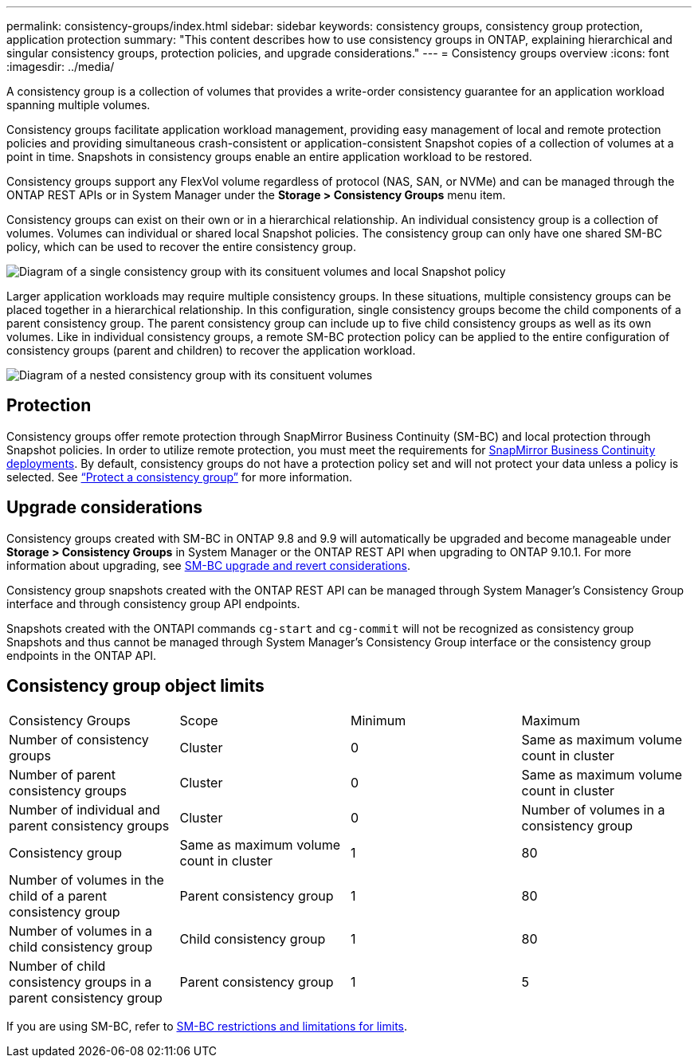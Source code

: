 ---
permalink: consistency-groups/index.html
sidebar: sidebar
keywords: consistency groups, consistency group protection, application protection
summary: "This content describes how to use consistency groups in ONTAP, explaining hierarchical and singular consistency groups, protection policies, and upgrade considerations."
---
= Consistency groups overview
:icons: font
:imagesdir: ../media/

[.lead]
A consistency group is a collection of volumes that provides a write-order consistency guarantee for an application workload spanning multiple volumes. 

Consistency groups facilitate application workload management, providing easy management of local and remote protection policies and providing simultaneous crash-consistent or application-consistent Snapshot copies of a collection of volumes at a point in time. Snapshots in consistency groups enable an entire application workload to be restored. 

Consistency groups support any FlexVol volume regardless of protocol (NAS, SAN, or NVMe) and can be managed through the ONTAP REST APIs or in System Manager under the *Storage > Consistency Groups* menu item.

Consistency groups can exist on their own or in a hierarchical relationship. An individual consistency group is a collection of volumes. Volumes can individual or shared local Snapshot policies. The consistency group can only have one shared SM-BC policy, which can be used to recover the entire consistency group.

image:../media/consistency-group-single-diagram.gif[Diagram of a single consistency group with its consituent volumes and local Snapshot policy]

Larger application workloads may require multiple consistency groups. In these situations, multiple consistency groups can be placed together in a hierarchical relationship. In this configuration, single consistency groups become the child components of a parent consistency group. The parent consistency group can include up to five child consistency groups as well as its own volumes. Like in individual consistency groups, a remote SM-BC protection policy can be applied to the entire configuration of consistency groups (parent and children) to recover the application workload. 

image:../media/consistency-group-nested-diagram.gif[Diagram of a nested consistency group with its consituent volumes]

== Protection

Consistency groups offer remote protection through SnapMirror Business Continuity (SM-BC)  and local protection through Snapshot policies. In order to utilize remote protection, you must meet the requirements for xref:../smbc/smbc_plan_prerequisites.html#licensing[SnapMirror Business Continuity deployments]. By default, consistency groups do not have a protection policy set and will not protect your data unless a policy is selected. See xref:protect-task.adoc[“Protect a consistency group”] for more information.

== Upgrade considerations

Consistency groups created with SM-BC in ONTAP 9.8 and 9.9 will automatically be upgraded and become manageable under *Storage > Consistency Groups* in System Manager or the ONTAP REST API when upgrading to ONTAP 9.10.1. For more information about upgrading, see xref:../smbc/smbc_admin_upgrade_and_revert_considerations.adoc[SM-BC upgrade and revert considerations].

Consistency group snapshots created with the ONTAP REST API can be managed through System Manager’s Consistency Group interface and through consistency group API endpoints.

[Note]
Snapshots created with the ONTAPI commands `cg-start` and `cg-commit` will not be recognized as consistency group Snapshots and thus cannot be managed through System Manager’s Consistency Group interface or the consistency group  endpoints in the ONTAP API. 

== Consistency group object limits

[%headings]
|===
| Consistency Groups | Scope | Minimum | Maximum
| Number of consistency groups
| Cluster
| 0
| Same as maximum volume count in cluster
| Number of parent consistency groups
| Cluster
| 0 
| Same as maximum volume count in cluster
| Number of individual and parent consistency groups
| Cluster
| 0
| Number of volumes in a consistency group
| Consistency group| Same as maximum volume count in cluster
| 1
| 80
| Number of volumes in the child of a parent consistency group
| Parent consistency group
| 1
| 80
| Number of volumes in a child consistency group
| Child consistency group
| 1 
| 80
| Number of child consistency groups in a parent consistency group
| Parent consistency group
| 1
| 5 
|===

[Note]
If you are using SM-BC, refer to xref:../smbc/smbc_plan_additional_restrictions_and_limitations.html#volumes[SM-BC restrictions and limitations for limits]. 

//29 october 2021, BURT 1401394, IE-364, IE-364